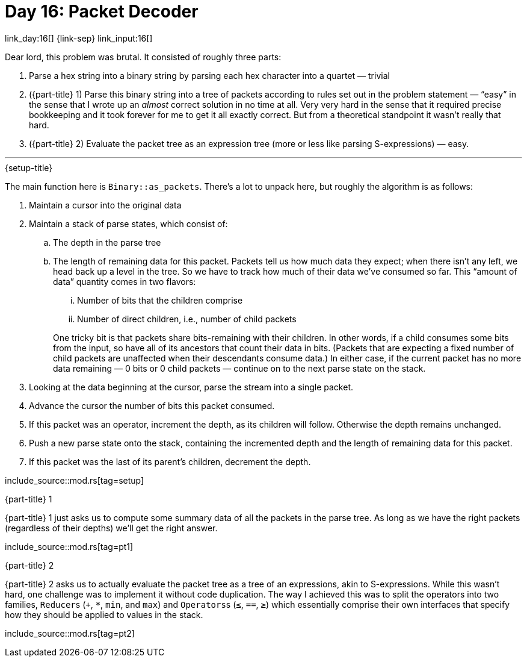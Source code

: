 = Day 16: Packet Decoder

link_day:16[] {link-sep} link_input:16[]

Dear lord, this problem was brutal.
It consisted of roughly three parts:

. Parse a hex string into a binary string by parsing each hex character into a quartet — trivial
. ({part-title} 1) Parse this binary string into a tree of packets according to rules set out in the problem statement — “easy” in the sense that I wrote up an _almost_ correct solution in no time at all.
Very very hard in the sense that it required precise bookkeeping and it took forever for me to get it all exactly correct.
But from a theoretical standpoint it wasn't really that hard.
. ({part-title} 2) Evaluate the packet tree as an expression tree (more or less like parsing S-expressions) — easy.

***

.{setup-title}

The main function here is `Binary::as_packets`.
There's a lot to unpack here, but roughly the algorithm is as follows:

. Maintain a cursor into the original data
. Maintain a stack of parse states, which consist of:
.. The depth in the parse tree
.. The length of remaining data for this packet.
Packets tell us how much data they expect; when there isn't any left, we head back up a level in the tree.
So we have to track how much of their data we've consumed so far.
This “amount of data” quantity comes in two flavors:
+
--
... Number of bits that the children comprise
... Number of direct children, i.e., number of child packets
--
+
One tricky bit is that packets share bits-remaining with their children.
In other words, if a child consumes some bits from the input, so have all of its ancestors that count their data in bits.
(Packets that are expecting a fixed number of child packets are unaffected when their descendants consume data.)
In either case, if the current packet has no more data remaining — 0 bits or 0 child packets — continue on to the next parse state on the stack.
. Looking at the data beginning at the cursor, parse the stream into a single packet.
. Advance the cursor the number of bits this packet consumed.
. If this packet was an operator, increment the depth, as its children will follow. Otherwise the depth remains unchanged.
. Push a new parse state onto the stack, containing the incremented depth and the length of remaining data for this packet.
. If this packet was the last of its parent's children, decrement the depth.

--
include_source::mod.rs[tag=setup]
--

.{part-title} 1
{part-title} 1 just asks us to compute some summary data of all the packets in the parse tree.
As long as we have the right packets (regardless of their depths) we'll get the right answer.

include_source::mod.rs[tag=pt1]

.{part-title} 2
{part-title} 2 asks us to actually evaluate the packet tree as a tree of an expressions, akin to S-expressions.
While this wasn't hard, one challenge was to implement it without code duplication.
The way I achieved this was to split the operators into two families, ``Reducer``s (`+`, `*`, `min`, and `max`) and ``Operators``s (`≤`, `==`, `≥`) which essentially comprise their own interfaces that specify how they should be applied to values in the stack.

include_source::mod.rs[tag=pt2]
